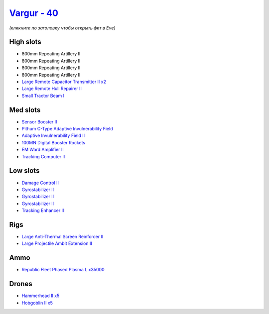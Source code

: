 .. This file is autogenerated by update-fits.py script
.. Use https://github.com/RAISA-Shield/raisa-shield.github.io/edit/source/eft/shield/hq/vargur.eft
.. to edit it.

`Vargur - 40 <javascript:CCPEVE.showFitting('28665:2048;1:1952;1:12102;2:519;3:21480;1:2281;1:26442;1:1999;1:3986;1:2185;5:2456;5:2553;1:1978;1:26428;1:24348;1:4349;1:21918;35000::');>`_
==========================================================================================================================================================================================

*(кликните по заголовку чтобы открыть фит в Eve)*

High slots
----------

- 800mm Repeating Artillery II
- 800mm Repeating Artillery II
- 800mm Repeating Artillery II
- 800mm Repeating Artillery II
- `Large Remote Capacitor Transmitter II x2 <javascript:CCPEVE.showInfo(12102)>`_
- `Large Remote Hull Repairer II <javascript:CCPEVE.showInfo(3986)>`_
- `Small Tractor Beam I <javascript:CCPEVE.showInfo(24348)>`_

Med slots
---------

- `Sensor Booster II <javascript:CCPEVE.showInfo(1952)>`_
- `Pithum C-Type Adaptive Invulnerability Field <javascript:CCPEVE.showInfo(4349)>`_
- `Adaptive Invulnerability Field II <javascript:CCPEVE.showInfo(2281)>`_
- `100MN Digital Booster Rockets <javascript:CCPEVE.showInfo(21480)>`_
- `EM Ward Amplifier II <javascript:CCPEVE.showInfo(2553)>`_
- `Tracking Computer II <javascript:CCPEVE.showInfo(1978)>`_

Low slots
---------

- `Damage Control II <javascript:CCPEVE.showInfo(2048)>`_
- `Gyrostabilizer II <javascript:CCPEVE.showInfo(519)>`_
- `Gyrostabilizer II <javascript:CCPEVE.showInfo(519)>`_
- `Gyrostabilizer II <javascript:CCPEVE.showInfo(519)>`_
- `Tracking Enhancer II <javascript:CCPEVE.showInfo(1999)>`_

Rigs
----

- `Large Anti-Thermal Screen Reinforcer II <javascript:CCPEVE.showInfo(26442)>`_
- `Large Projectile Ambit Extension II <javascript:CCPEVE.showInfo(26428)>`_

Ammo
----

- `Republic Fleet Phased Plasma L x35000 <javascript:CCPEVE.showInfo(21918)>`_

Drones
------

- `Hammerhead II x5 <javascript:CCPEVE.showInfo(2185)>`_
- `Hobgoblin II x5 <javascript:CCPEVE.showInfo(2456)>`_

